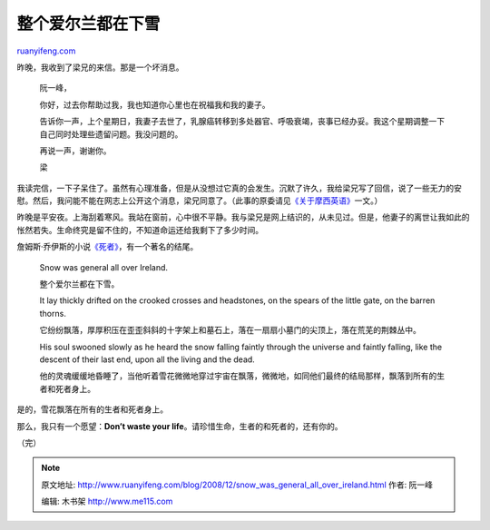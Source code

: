 .. _200812_snow_was_general_all_over_ireland:

整个爱尔兰都在下雪
=====================================

`ruanyifeng.com <http://www.ruanyifeng.com/blog/2008/12/snow_was_general_all_over_ireland.html>`__

昨晚，我收到了梁兄的来信。那是一个坏消息。

    阮一峰，

    你好，过去你帮助过我，我也知道你心里也在祝福我和我的妻子。

    告诉你一声，上个星期日，我妻子去世了，乳腺癌转移到多处器官、呼吸衰竭，丧事已经办妥。我这个星期调整一下自己同时处理些遗留问题。我没问题的。

    再说一声，谢谢你。

    梁

我读完信，一下子呆住了。虽然有心理准备，但是从没想过它真的会发生。沉默了许久，我给梁兄写了回信，说了一些无力的安慰。然后，我问能不能在网志上公开这个消息，梁兄同意了。（此事的原委请见\ `《关于摩西英语》 <http://www.ruanyifeng.com/blog/2008/10/moses_english.html>`__\ 一文。）

昨晚是平安夜。上海刮着寒风。我站在窗前，心中很不平静。我与梁兄是网上结识的，从未见过。但是，他妻子的离世让我如此的怅然若失。生命终究是留不住的，不知道命运还给我剩下了多少时间。

詹姆斯·乔伊斯的小说\ `《死者》 <http://www.google.com/search?q=%E4%B9%94%E4%BC%8A%E6%96%AF+%E6%AD%BB%E8%80%85&sourceid=navclient-ff&ie=UTF-8&rlz=1B3GGGL_zh-CNCN213CN213&aq=t>`__\ ，有一个著名的结尾。

    Snow was general all over Ireland.

    整个爱尔兰都在下雪。

    It lay thickly drifted on the crooked crosses and headstones, on the
    spears of the little gate, on the barren thorns.

    它纷纷飘落，厚厚积压在歪歪斜斜的十字架上和墓石上，落在一扇扇小墓门的尖顶上，落在荒芜的荆棘丛中。

    His soul swooned slowly as he heard the snow falling faintly through
    the universe and faintly falling, like the descent of their last
    end, upon all the living and the dead.

    他的灵魂缓缓地昏睡了，当他听着雪花微微地穿过宇宙在飘落，微微地，如同他们最终的结局那样，飘落到所有的生者和死者身上。

是的，雪花飘落在所有的生者和死者身上。

那么，我只有一个愿望：\ **Don’t waste your
life**\ 。请珍惜生命，生者的和死者的，还有你的。

（完）

.. note::
    原文地址: http://www.ruanyifeng.com/blog/2008/12/snow_was_general_all_over_ireland.html 
    作者: 阮一峰 

    编辑: 木书架 http://www.me115.com